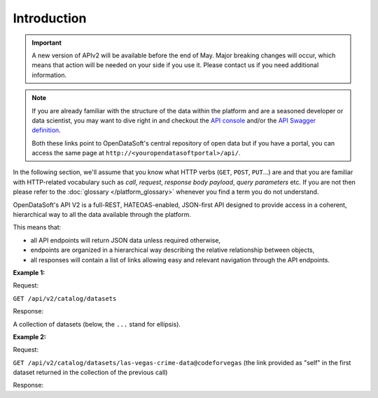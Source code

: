 Introduction
============

.. important::

   A new version of APIv2 will be available before the end of May. Major breaking changes will occur, which means that action will be needed on your side if you use it. Please contact us if you need additional information.


.. note::

   If you are already familiar with the structure of the data within the platform and are a seasoned developer or data
   scientist, you may want to dive right in and checkout the `API console <https://data.opendatasoft.com/api/v2/console>`_
   and/or the `API Swagger definition <https://data.opendatasoft.com/api/v2/swagger.json>`_.

   Both these links point to OpenDataSoft's central repository of open data but if you have a portal, you can access
   the same page at ``http://<youropendatasoftportal>/api/``.

In the following section, we'll assume that you know what HTTP verbs (``GET``, ``POST``, ``PUT``...) are and that you
are familiar with HTTP-related vocabulary such as *call*, *request*, *response* *body payload*, *query parameters* etc.
If you are not then please refer to the :doc:`glossary </platform_glossary>` whenever you find a term you do not understand.


OpenDataSoft's API V2 is a full-REST, HATEOAS-enabled, JSON-first API designed to provide access in a coherent,
hierarchical way to all the data available through the platform.

This means that:

- all API endpoints will return JSON data unless required otherwise,
- endpoints are organized in a hierarchical way describing the relative relationship between objects,
- all responses will contain a list of links allowing easy and relevant navigation through the API endpoints.

**Example 1:**

Request:

``GET /api/v2/catalog/datasets``

Response:

A collection of datasets (below, the ``...`` stand for ellipsis).

.. code-block:: javascript
   :linenos:

   {
       "total_count": 3928,
       "links": [
           {
              "href": "https://data.opendatasoft.com/api/v2/catalog/datasets?start=0&rows=10",
              "rel": "self"
           },
           {
               "href": "https://data.opendatasoft.com/api/v2/catalog/datasets?start=10&rows=10",
               "rel": "next"
           },
           ...
       ],
       "datasets": [
           {
               "links": [
                  {
                     "href": "https://data.opendatasoft.com/api/v2/catalog/datasets/las-vegas-crime-data@codeforvegas",
                     "rel": "self"
                  },
                  ...
               ],
               "dataset": {
                  "fields": [...],
                  "dataset_id": "las-vegas-crime-data@codeforvegas",
                  "has_records": true,
                  "attachments": [...],
                  "metas": {...},
                  "features": [...]
               }
           },
           ...
       ]
   }

**Example 2:**

Request:

``GET /api/v2/catalog/datasets/las-vegas-crime-data@codeforvegas`` (the link provided as "self" in the first
dataset returned in the collection of the previous call)

Response:

.. code-block:: javascript
   :linenos:

   {
       "links": [
           {
               "href": "https://data.opendatasoft.com/api/v2/catalog/datasets/las-vegas-crime-data@codeforvegas/records",
               "rel": "records"
           },
       ],
       "dataset": {
           "fields": [
               {
                   "name": "loc",
                   "label": "loc",
                   "type": "geo_shape",
                   "annotations": [...],
                   "description": null
               },
               ...
           ],
           "dataset_id": "las-vegas-crime-data@codeforvegas",
           "has_records": true,
           "attachments": [],
           "metas": {},
           "features": [
               "analyze",
               "geo"
           ]
       }
   }
